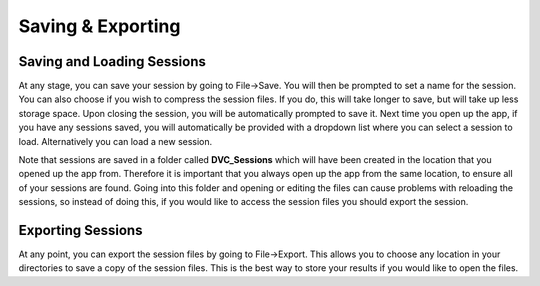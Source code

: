 Saving & Exporting
******************

Saving and Loading Sessions
===========================
At any stage, you can save your session by going to File->Save.
You will then be prompted to set a name for the session.
You can also choose if you wish to compress the session files.
If you do, this will take longer to save, but will take up less storage space.
Upon closing the session, you will be automatically prompted to save it.
Next time you open up the app, if you have any sessions saved, 
you will automatically be provided with a dropdown list where you can select a session to load.
Alternatively you can load a new session.

Note that sessions are saved in a folder called **DVC_Sessions** which will have been created
in the location that you opened up the app from.
Therefore it is important that you always open up the app from the same location,
to ensure all of your sessions are found. Going into this folder and opening or editing the
files can cause problems with reloading the sessions, so instead of doing this,
if you would like to access the session files you should export the session.

.. _Exporting Sessions:

Exporting Sessions
==================
At any point, you can export the session files by going to File->Export.
This allows you to choose any location in your directories to save a copy of the session files.
This is the best way to store your results if you would like to open the files.
